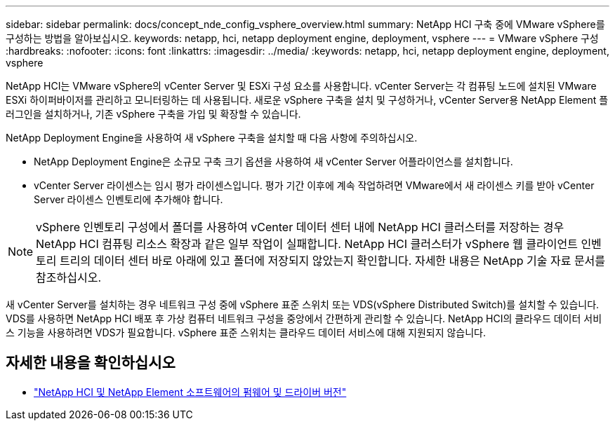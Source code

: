 ---
sidebar: sidebar 
permalink: docs/concept_nde_config_vsphere_overview.html 
summary: NetApp HCI 구축 중에 VMware vSphere를 구성하는 방법을 알아보십시오. 
keywords: netapp, hci, netapp deployment engine, deployment, vsphere 
---
= VMware vSphere 구성
:hardbreaks:
:nofooter: 
:icons: font
:linkattrs: 
:imagesdir: ../media/
:keywords: netapp, hci, netapp deployment engine, deployment, vsphere


[role="lead"]
NetApp HCI는 VMware vSphere의 vCenter Server 및 ESXi 구성 요소를 사용합니다. vCenter Server는 각 컴퓨팅 노드에 설치된 VMware ESXi 하이퍼바이저를 관리하고 모니터링하는 데 사용됩니다. 새로운 vSphere 구축을 설치 및 구성하거나, vCenter Server용 NetApp Element 플러그인을 설치하거나, 기존 vSphere 구축을 가입 및 확장할 수 있습니다.

NetApp Deployment Engine을 사용하여 새 vSphere 구축을 설치할 때 다음 사항에 주의하십시오.

* NetApp Deployment Engine은 소규모 구축 크기 옵션을 사용하여 새 vCenter Server 어플라이언스를 설치합니다.
* vCenter Server 라이센스는 임시 평가 라이센스입니다. 평가 기간 이후에 계속 작업하려면 VMware에서 새 라이센스 키를 받아 vCenter Server 라이센스 인벤토리에 추가해야 합니다.



NOTE: vSphere 인벤토리 구성에서 폴더를 사용하여 vCenter 데이터 센터 내에 NetApp HCI 클러스터를 저장하는 경우 NetApp HCI 컴퓨팅 리소스 확장과 같은 일부 작업이 실패합니다. NetApp HCI 클러스터가 vSphere 웹 클라이언트 인벤토리 트리의 데이터 센터 바로 아래에 있고 폴더에 저장되지 않았는지 확인합니다. 자세한 내용은 NetApp 기술 자료 문서를 참조하십시오.

새 vCenter Server를 설치하는 경우 네트워크 구성 중에 vSphere 표준 스위치 또는 VDS(vSphere Distributed Switch)를 설치할 수 있습니다. VDS를 사용하면 NetApp HCI 배포 후 가상 컴퓨터 네트워크 구성을 중앙에서 간편하게 관리할 수 있습니다. NetApp HCI의 클라우드 데이터 서비스 기능을 사용하려면 VDS가 필요합니다. vSphere 표준 스위치는 클라우드 데이터 서비스에 대해 지원되지 않습니다.

[discrete]
== 자세한 내용을 확인하십시오

* https://kb.netapp.com/Advice_and_Troubleshooting/Hybrid_Cloud_Infrastructure/NetApp_HCI/Firmware_and_driver_versions_in_NetApp_HCI_and_NetApp_Element_software["NetApp HCI 및 NetApp Element 소프트웨어의 펌웨어 및 드라이버 버전"^]

